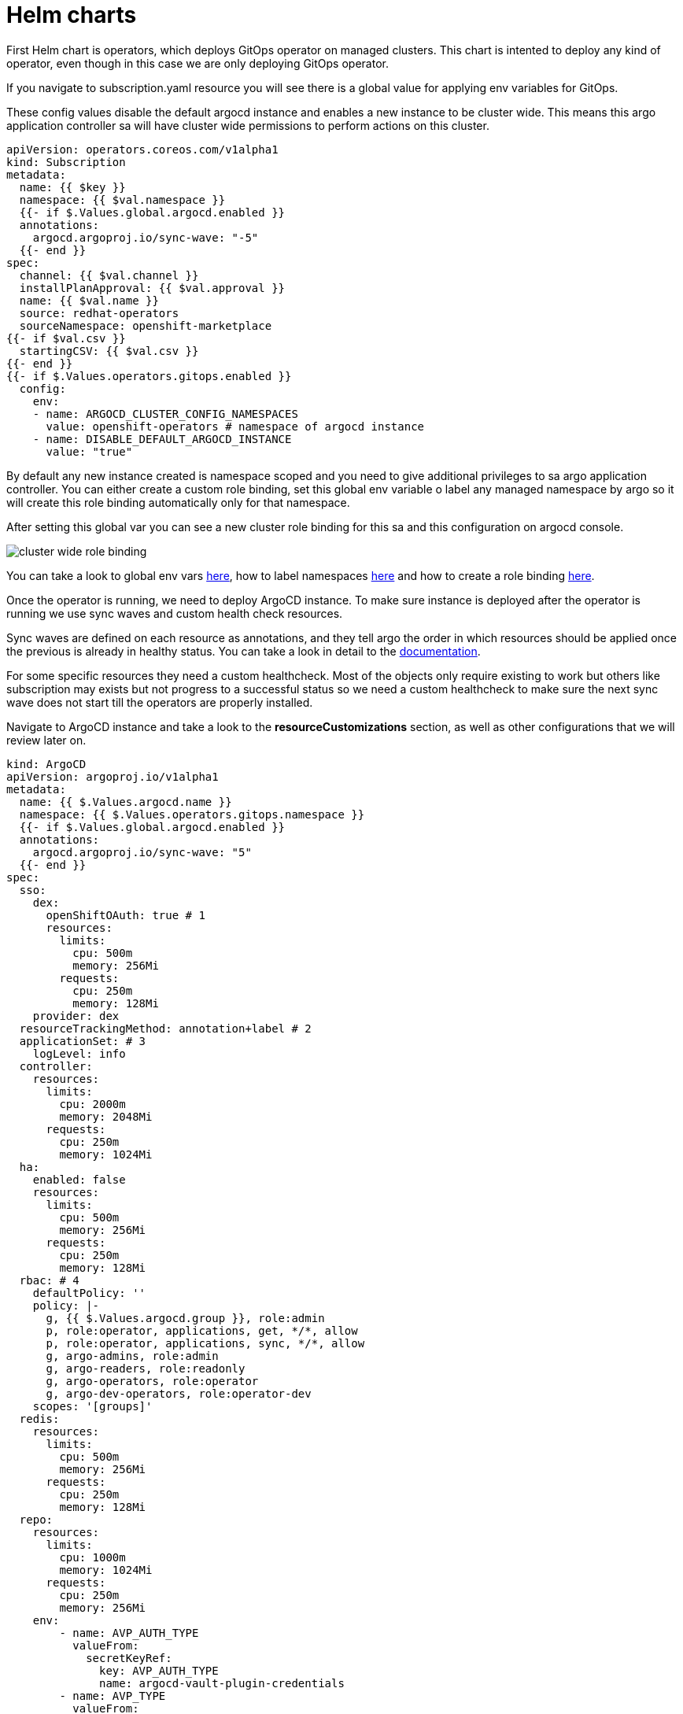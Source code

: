 = Helm charts

First Helm chart is operators, which deploys GitOps operator on managed clusters. This chart is intented to deploy any kind of operator, even though in this case we are
only deploying GitOps operator.

If you navigate to subscription.yaml resource you will see there is a global value for applying env variables for GitOps. 

These config values disable the default argocd instance and enables a new instance to be cluster wide. This means this argo application controller sa will have
cluster wide permissions to perform actions on this cluster.

[.lines_7]
[.console-input]
[source, java,subs="+macros,+attributes"]
----
apiVersion: operators.coreos.com/v1alpha1
kind: Subscription
metadata:
  name: {{ $key }}
  namespace: {{ $val.namespace }}
  {{- if $.Values.global.argocd.enabled }}
  annotations:
    argocd.argoproj.io/sync-wave: "-5"
  {{- end }}
spec:
  channel: {{ $val.channel }}
  installPlanApproval: {{ $val.approval }}
  name: {{ $val.name }}
  source: redhat-operators
  sourceNamespace: openshift-marketplace
{{- if $val.csv }}
  startingCSV: {{ $val.csv }}
{{- end }}
{{- if $.Values.operators.gitops.enabled }}
  config:
    env:
    - name: ARGOCD_CLUSTER_CONFIG_NAMESPACES
      value: openshift-operators # namespace of argocd instance
    - name: DISABLE_DEFAULT_ARGOCD_INSTANCE
      value: "true"        
----   

By default any new instance created is namespace scoped and you need to give additional privileges to sa argo application controller. You can either create a custom role binding, set this global
env variable o label any managed namespace by argo so it will create this role binding automatically only for that namespace.

After setting this global var you can see a new cluster role binding for this sa and this configuration on argocd console.

image::cluster-wide-role-binding.png[]

You can take a look to global env vars https://developers.redhat.com/articles/2023/03/06/5-global-environment-variables-provided-openshift-gitops#5_environment_variables__overview[here], how to label namespaces https://docs.openshift.com/container-platform/4.10/cicd/gitops/setting-up-argocd-instance.html#gitops-deploy-resources-different-namespaces_setting-up-argocd-instance[here] 
and how to create a role binding https://docs.openshift.com/container-platform/4.12/cicd/gitops/configuring-an-openshift-cluster-by-deploying-an-application-with-cluster-configurations.html#gitops-additional-permissions-for-cluster-config_configuring-an-openshift-cluster-by-deploying-an-application-with-cluster-configurations[here].

Once the operator is running, we need to deploy ArgoCD instance. To make sure instance is deployed after the operator is running we use sync waves and custom health check resources.

Sync waves are defined on each resource as annotations, and they tell argo the order in which resources should be applied once the previous is already in healthy status.
You can take a look in detail to the https://argo-cd.readthedocs.io/en/stable/user-guide/sync-waves/[documentation].

For some specific resources they need a custom healthcheck. Most of the objects only require existing to work but others like subscription may exists but not progress to a successful status so we
need a custom healthcheck to make sure the next sync wave does not start till the operators are properly installed.

Navigate to ArgoCD instance and take a look to the *resourceCustomizations* section, as well as other configurations that we will review later on.

[.lines_7]
[.console-input]
[source, java,subs="+macros,+attributes"]
----
kind: ArgoCD
apiVersion: argoproj.io/v1alpha1
metadata:
  name: {{ $.Values.argocd.name }}
  namespace: {{ $.Values.operators.gitops.namespace }}
  {{- if $.Values.global.argocd.enabled }}
  annotations:
    argocd.argoproj.io/sync-wave: "5"
  {{- end }}  
spec:
  sso:
    dex:  
      openShiftOAuth: true # 1
      resources:
        limits:
          cpu: 500m
          memory: 256Mi
        requests:
          cpu: 250m 
          memory: 128Mi
    provider: dex
  resourceTrackingMethod: annotation+label # 2
  applicationSet: # 3
    logLevel: info
  controller:
    resources:
      limits:
        cpu: 2000m
        memory: 2048Mi
      requests:
        cpu: 250m
        memory: 1024Mi
  ha:
    enabled: false
    resources:
      limits:
        cpu: 500m
        memory: 256Mi
      requests:
        cpu: 250m
        memory: 128Mi
  rbac: # 4
    defaultPolicy: ''
    policy: |-
      g, {{ $.Values.argocd.group }}, role:admin
      p, role:operator, applications, get, */*, allow
      p, role:operator, applications, sync, */*, allow
      g, argo-admins, role:admin 
      g, argo-readers, role:readonly
      g, argo-operators, role:operator
      g, argo-dev-operators, role:operator-dev      
    scopes: '[groups]'
  redis:
    resources:
      limits:
        cpu: 500m
        memory: 256Mi
      requests:
        cpu: 250m
        memory: 128Mi
  repo: 
    resources:
      limits:
        cpu: 1000m
        memory: 1024Mi
      requests:
        cpu: 250m
        memory: 256Mi
    env:
        - name: AVP_AUTH_TYPE
          valueFrom:
            secretKeyRef:
              key: AVP_AUTH_TYPE
              name: argocd-vault-plugin-credentials
        - name: AVP_TYPE
          valueFrom:
            secretKeyRef:
              key: AVP_TYPE
              name: argocd-vault-plugin-credentials
        - name: VAULT_ADDR
          valueFrom:
            secretKeyRef:
              key: VAULT_ADDR
              name: argocd-vault-plugin-credentials
        - name: AVP_K8S_ROLE
          valueFrom:
            secretKeyRef:
              key: AVP_K8S_ROLE
              name: argocd-vault-plugin-credentials       
    mountsatoken: true
    sidecarContainers: # 5
      - command:
          - /var/run/argocd/argocd-cmp-server
        image: 'quay.io/argoproj/argocd:v2.4.8'
        name: avp-helm
        volumeMounts:
          - mountPath: /var/run/argocd
            name: var-files
          - mountPath: /home/argocd/cmp-server/plugins
            name: plugins
          - mountPath: /tmp
            name: tmp-dir
          - mountPath: /home/argocd/cmp-server/config
            name: cmp-plugin
          - mountPath: /usr/local/bin/argocd-vault-plugin
            name: custom-tools
            subPath: argocd-vault-plugin
    volumeMounts:
      - mountPath: /usr/local/bin/argocd-vault-plugin
        name: custom-tools
        subPath: argocd-vault-plugin
    volumes:
      - configMap:
          name: cmp-plugin
        name: cmp-plugin
      - emptyDir: {}
        name: custom-tools
      - emptyDir: {}
        name: tmp-dir                  
    initContainers:
      - args:
          - >-
            wget -O /custom-tools/argocd-vault-plugin
            https://github.com/argoproj-labs/argocd-vault-plugin/releases/download/v${AVP_VERSION}/argocd-vault-plugin_${AVP_VERSION}_linux_amd64
            && chmod +x /custom-tools/argocd-vault-plugin && ls -la
            /custom-tools/
        command:
          - sh
          - '-c'
        env:
          - name: AVP_VERSION
            value: 1.11.0
        image: 'alpine:3.8'
        name: download-tools
        volumeMounts:
          - mountPath: /custom-tools
            name: custom-tools               
  resourceExclusions: "- apiGroups:\n  - tekton.dev\n  clusters:\n  - '*'\n  kinds:\n  - TaskRun\n  - PipelineRun        \n"
  server:
    resources:
      limits:
        cpu: 500m
        memory: 256Mi
      requests:
        cpu: 125m
        memory: 128Mi
    route:
      enabled: true
  configManagementPlugins: | # 6
    - name: argocd-vault-plugin
      generate:
        command: ["argocd-vault-plugin"]
        args: ["generate", "./"]      
  resourceCustomizations: | # 7
    operators.coreos.com/Subscription:
      health.lua: |      
        health_status = {}
        if obj.status ~= nil then
          if obj.status.conditions ~= nil then
            numDegraded = 0
            numPending = 0
            msg = ""
            for i, condition in pairs(obj.status.conditions) do
              msg = msg .. i .. ": " .. condition.type .. " | " .. condition.status .. "\n"
              if condition.type == "InstallPlanPending" and condition.status == "True" then
                numPending = numPending + 1
              elseif (condition.type == "InstallPlanMissing" and condition.reason ~= "ReferencedInstallPlanNotFound") then
                numDegraded = numDegraded + 1
              elseif (condition.type == "CatalogSourcesUnhealthy" or condition.type == "InstallPlanFailed" or condition.type == "ResolutionFailed") and condition.status == "True" then
                numDegraded = numDegraded + 1
              end
            end
            if numDegraded == 0 and numPending == 0 then
              health_status.status = "Healthy"
              health_status.message = msg
              return health_status
            elseif numPending > 0 and numDegraded == 0 then
              health_status.status = "Progressing"
              health_status.message = "An install plan for a subscription is pending installation"
              return health_status
            else
              health_status.status = "Degraded"
              health_status.message = msg
              return health_status
            end
          end
        end
        health_status.status = "Progressing"
        health_status.message = "An install plan for a subscription is pending installation"
        return health_status    
----   

1.

2.

3.

4.

5.

6.

7.

Next chart is rbac and includes the basic configuration for argo RBAC and projects.

The https://argo-cd.readthedocs.io/en/stable/operator-manual/rbac/[RBAC] feature enables restriction of access to Argo CD resources. Argo CD does not have its own user management system and has only one built-in user admin. 
The admin user is a superuser and it has unrestricted access to the system. RBAC requires SSO configuration or one or more local users setup. 
Once SSO or local users are configured, additional RBAC roles can be defined, and SSO groups or local users can then be mapped to roles.

Argo CD has two pre-defined roles but RBAC configuration allows defining roles and groups (see below).

- role:readonly - read-only access to all resources

- role:admin - unrestricted access to all resources

Additionally to the defined roles, it is possible to create some specific roles to allow argo-operators and argo-dev-operators group members manage applications in Argo CD.

Then if you navigate to rbac folder you can see a Group and a Role binding resource to give cluster-admin permissions on argo to the admin user configured via Htpasswd.

For RBAC we need to differentiate between global configuration on argocd intance and projects RBAC.

If you navigate to rbac section on argo instance, you will see some rbac policies starting like *g*  and *p*.

Policies starting with g assign roles to openshift local groups (they can be both argo roles and ocp roles) and their users, while policies starting with p define specific policies for projects, resources, projects and applications and their operations.

The following sections collect the information around Argo CD Roles and Argo CD permission in the managed clusters. It is important to understand the functionality matrix and permission that the following sections try to implement:

- argo-admins: group members have full permissions in Argo CD to admin

- argo-readers: group members have read-only permissions in Argo CD to access all information

- argo-operators: group members have permission to manage applications (get and sync) only in Argo CD

- argo-dev-operators: group members have permission to manage applications (get and sync) only in Argo CD dev project

- apimanager01: user has no permissions to see anything in Argo CD but has permissions to create objects in the Openshift Clusters


Then on AppProject we can define restrictions like source repo, destination servers and resource whitelist allowed per project. Moreover you can define local roles for that AppProject.

Finally push your changes to your working branch, login to argo hub cluster with user-<name> and deploy the bootstrap Application.

[.lines_7]
[.console-input]
[source, java,subs="+macros,+attributes"]
----
git add .
git commit -m ""
git push origin sno-<name>-setup
----

To create bootstrap application, navigate to Argo console, click on **New app**, then **Edit as Yaml**, **save** and finally **Create**.

At this point you should see some applications on syncing on your argo console. You cannot see your colleagues deployments thanks to RBAC.

image::bootstrap-app.png[]

Deep dive on *setup-sno-<name>-a* to check all the resources created.

Navigate to argo hub console using your user with view role, navigate to ArgoCD instance (Installed Operators -> Openshift GitOps -> ArgoCD), take a look to global rbac policies and then navigate to your AppProject
to verify yor local permissions.

If you try to deploy a new Application from the console you will see you cannot deploy to a different cluster destination than yours.

image::clusters-list.png[]

It happens the same with projects, you can only see yours:

image::projects-list.png[]

Once this is completed login to you managed cluster, and verfify:

- GitOps operator is installed

- Argo instance exists and is cluster wide 

image::cluster-wide.png[]

- Dev and Pro AppProject existing

- Login as admin user and verify you can create apps on dev project.

[.lines_7]
[.console-input]
[source, java,subs="+macros,+attributes"]
----
apiVersion: argoproj.io/v1alpha1
kind: Application
metadata:
  namespace: openshift-operators
  name: app01-dev
spec:
  destination:
    name: ''
    namespace: dev
    server: 'https://kubernetes.default.svc'
  source:
    path: .
    repoURL: 'https://github.com/acidonper/jump-app-gitops.git'
    targetRevision: 'feature/jump-app-dev'
    helm:
      valueFiles:
        - values-quay.yaml
  project: dev
  syncPolicy:
    automated:
      prune: false
      selfHeal: false  
----

- Login as user user04 (argo-dev-operators) with role operator-dev and verify you can get and sync apps on dev project.

- Login as user apimanager01 (api-manager) and verify you don't have permissions to see apps on dev project.